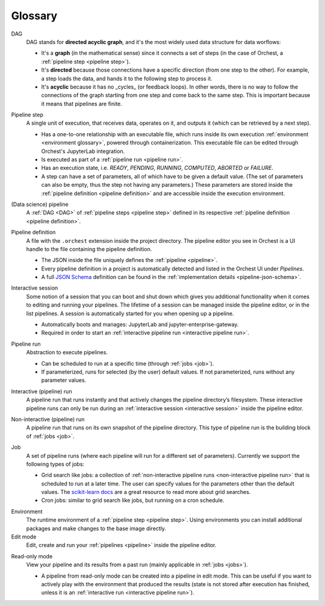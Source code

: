 Glossary
========

.. _DAG:

DAG
    DAG stands for **directed acyclic graph**, and it's the most widely used data structure
    for data worflows:

    * It's a **graph** (in the mathematical sense) since it connects a set of steps
      (in the case of Orchest, a :ref:`pipeline step <pipeline step>`).
    * It's **directed** because those connections have a specific direction
      (from one step to the other). For example, a step loads the data, and hands it
      to the following step to process it.
    * It's **acyclic** because it has no _cycles_ (or feedback loops). In other words,
      there is no way to follow the connections of the graph starting from one step
      and come back to the same step. This is important because it means that pipelines
      are finite.

.. _pipeline step:

Pipeline step
    A single unit of execution, that receives data, operates on it, and outputs it (which can be
    retrieved by a next step).

    * Has a one-to-one relationship with an executable file, which runs inside its own execution
      :ref:`environment <environment glossary>`, powered through containerization. This executable
      file can be edited through Orchest's JupyterLab integration.
    * Is executed as part of a :ref:`pipeline run <pipeline run>`.
    * Has an execution state, i.e. *READY*, *PENDING*, *RUNNING*, *COMPUTED*, *ABORTED* or *FAILURE*.
    * A step can have a set of parameters, all of which have to be given a default value. (The set
      of parameters can also be empty, thus the step not having any parameters.) These parameters
      are stored inside the :ref:`pipeline definition <pipeline definition>` and are accessible
      inside the execution environment.

.. _pipeline:

(Data science) pipeline
    A :ref:`DAG <DAG>` of :ref:`pipeline steps <pipeline step>` defined in its respective :ref:`pipeline
    definition <pipeline definition>`.

.. _pipeline definition:

Pipeline definition
    A file with the ``.orchest`` extension inside the project directory. The pipeline editor you see
    in Orchest is a UI handle to the file containing the pipeline definition.

    * The JSON inside the file uniquely defines the :ref:`pipeline <pipeline>`.
    * Every pipeline definition in a project is automatically detected and listed in the Orchest UI
      under *Pipelines*.
    * A full `JSON Schema <https://json-schema.org/>`_ definition can be found in the
      :ref:`implementation details <pipeline-json-schema>`.

.. _interactive session:

Interactive session
    Some notion of a session that you can boot and shut down which gives you additional functionality
    when it comes to editing and running your pipelines. The lifetime of a session can be managed
    inside the pipeline editor, or in the list pipelines. A session is automatically started for you
    when opening up a pipeline.

    * Automatically boots and manages: JupyterLab and jupyter-enterprise-gateway.
    * Required in order to start an :ref:`interactive pipeline run <interactive pipeline run>`.

.. _pipeline run:

Pipeline run
    Abstraction to execute pipelines.

    * Can be scheduled to run at a specific time (through :ref:`jobs <job>`).
    * If parameterized, runs for selected (by the user) default values. If not parameterized, runs
      without any parameter values.

.. _interactive pipeline run:

Interactive (pipeline) run
    A pipeline run that runs instantly and that actively changes the pipeline directory’s filesystem.
    These interactive pipeline runs can only be run during an :ref:`interactive session <interactive
    session>` inside the pipeline editor.

.. _non-interactive pipeline run:

Non-interactive (pipeline) run
    A pipeline run that runs on its own snapshot of the pipeline directory. This type of pipeline
    run is the building block of :ref:`jobs <job>`.

.. _job:

Job
    A set of pipeline runs (where each pipeline will run for a different set of parameters).  Currently
    we support the following types of jobs:

    * Grid search like jobs: a collection of :ref:`non-interactive pipeline runs <non-interactive
      pipeline run>` that is scheduled to run at a later time. The user can specify values for the
      parameters other than the default values. The `scikit-learn docs
      <https://scikit-learn.org/stable/modules/grid_search.html>`_ are a great resource to read more
      about grid searches.
    * Cron jobs: similar to grid search like jobs, but running on a cron schedule.

.. _environment glossary:

Environment
    The runtime environment of a :ref:`pipeline step <pipeline step>`. Using environments you can
    install additional packages and make changes to the base image directly.

Edit mode
    Edit, create and run your :ref:`pipelines <pipeline>` inside the pipeline editor.

.. _read-only mode:

Read-only mode
    View your pipeline and its results from a past run (mainly applicable in :ref:`jobs <jobs>`).

    * A pipeline from read-only mode can be created into a pipeline in edit mode. This can be useful if
      you want to actively play with the environment that produced the results (state is not stored
      after execution has finished, unless it is an :ref:`interactive run <interactive pipeline run>`).
